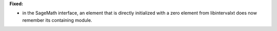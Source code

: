 **Fixed:**

* in the SageMath interface, an element that is directly initialized with a zero element from libintervalxt does now remember its containing module.
